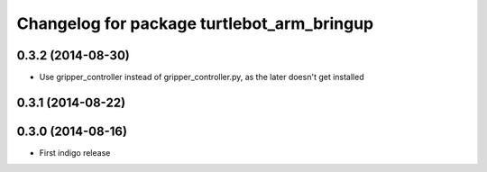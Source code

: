 ^^^^^^^^^^^^^^^^^^^^^^^^^^^^^^^^^^^^^^^^^^^
Changelog for package turtlebot_arm_bringup
^^^^^^^^^^^^^^^^^^^^^^^^^^^^^^^^^^^^^^^^^^^

0.3.2 (2014-08-30)
------------------
* Use gripper_controller instead of gripper_controller.py, as the later doesn't get installed

0.3.1 (2014-08-22)
------------------

0.3.0 (2014-08-16)
------------------
* First indigo release